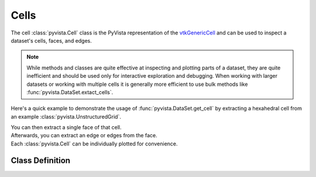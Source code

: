 Cells
-----

The cell :class:`pyvista.Cell` class is the PyVista representation of the
`vtkGenericCell <https://vtk.org/doc/nightly/html/classvtkGenericCell.html>`_ and can be used to inspect a dataset's cells, faces, and edges.

.. note::
   While methods and classes are quite effective at inspecting and plotting
   parts of a dataset, they are quite inefficient and should be used only for
   interactive exploration and debugging. When working with larger datasets or
   working with multiple cells it is generally more efficient to use bulk methods
   like :func:`pyvista.DataSet.extact_cells`.

Here's a quick example to demonstrate the usage of :func:`pyvista.DataSet.get_cell` by extracting a hexahedral cell from an example :class:`pyvista.UnstructuredGrid`.

.. jupyter-execute::
   :hide-code:

   # jupyterlab boiler plate setup
   import pyvista
   pyvista.set_plot_theme('document')
   pyvista.set_jupyter_backend('static')

.. jupyter-execute::

   from pyvista import examples
   mesh = examples.load_hexbeam()
   cell = mesh.get_cell(0)
   cell

| You can then extract a single face of that cell.

.. jupyter-execute::

   face = cell.get_face(0)
   face

| Afterwards, you can extract an edge or edges from the face.

.. jupyter-execute::

   edge = face.get_edge(0)
   edge

| Each :class:`pyvista.Cell` can be individually plotted for convenience.

.. jupyter-execute::

   cell.plot(show_edges=True, line_width=3)


Class Definition
~~~~~~~~~~~~~~~~

.. autosummary::
   :toctree: _autosummary

   pyvista.Cell
